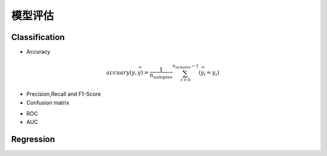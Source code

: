 模型评估
========================================
Classification
---------------
* Accuracy

.. math::
    accuary(y,\widehat{y})=\frac{1}{n_{samples}}\sum_{i=0}^{n_{samples}-1}(\widehat{y}_i=y_i)

* Precision,Recall and F1-Score
* Confusion matrix

.. image:: ../images/eval_matrix.png
    :width: 300px
    :align: center

* ROC
* AUC





Regression
---------------